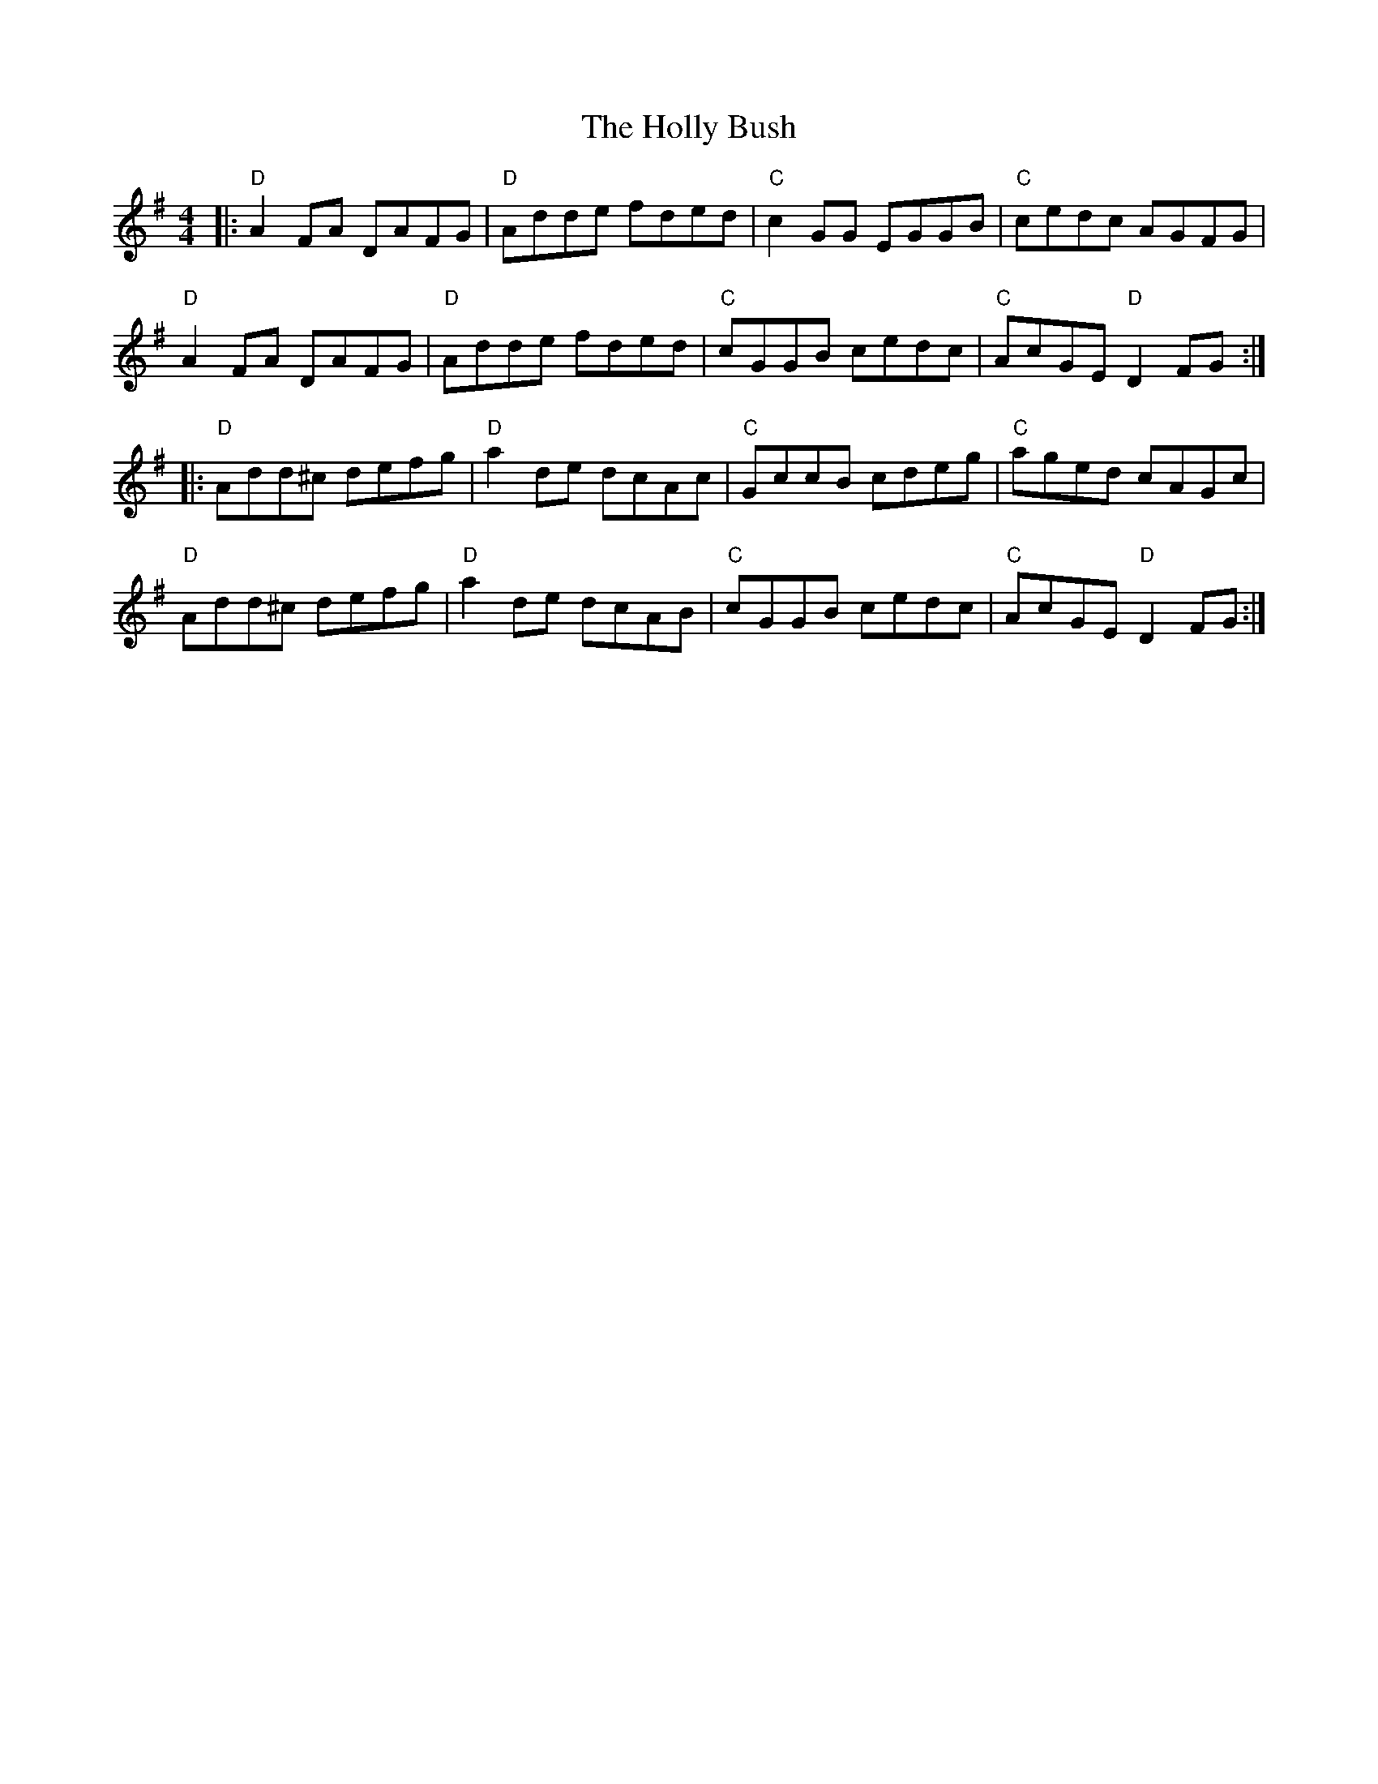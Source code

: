 X: 17680
T: Holly Bush, The
R: reel
M: 4/4
K: Dmixolydian
|:"D"A2FA DAFG|"D"Adde fded|"C"c2GG EGGB|"C"cedc AGFG|
"D"A2FA DAFG|"D"Adde fded|"C"cGGB cedc|"C"AcGE "D"D2FG:|
|:"D"Add^c defg|"D"a2de dcAc|"C"GccB cdeg|"C"aged cAGc|
"D"Add^c defg|"D"a2de dcAB|"C"cGGB cedc|"C"AcGE "D"D2FG:|

